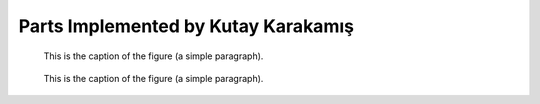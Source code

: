 Parts Implemented by Kutay Karakamış
====================================


.. figure:: ../ss/intro.png
  :scale: 50 %
  :alt: map to buried treasure

  This is the caption of the figure (a simple paragraph).

.. figure:: ../ss/admin-crn.png
    :scale: 50 %
    :alt: map to buried treasure

    This is the caption of the figure (a simple paragraph).